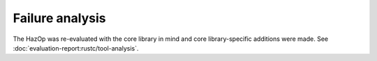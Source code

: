 .. SPDX-License-Identifier: MIT OR Apache-2.0
   SPDX-FileCopyrightText: The Ferrocene Developers

Failure analysis
================

The HazOp was re-evaluated with the core library in mind and core library-specific additions were made. See :doc:`evaluation-report:rustc/tool-analysis`.
